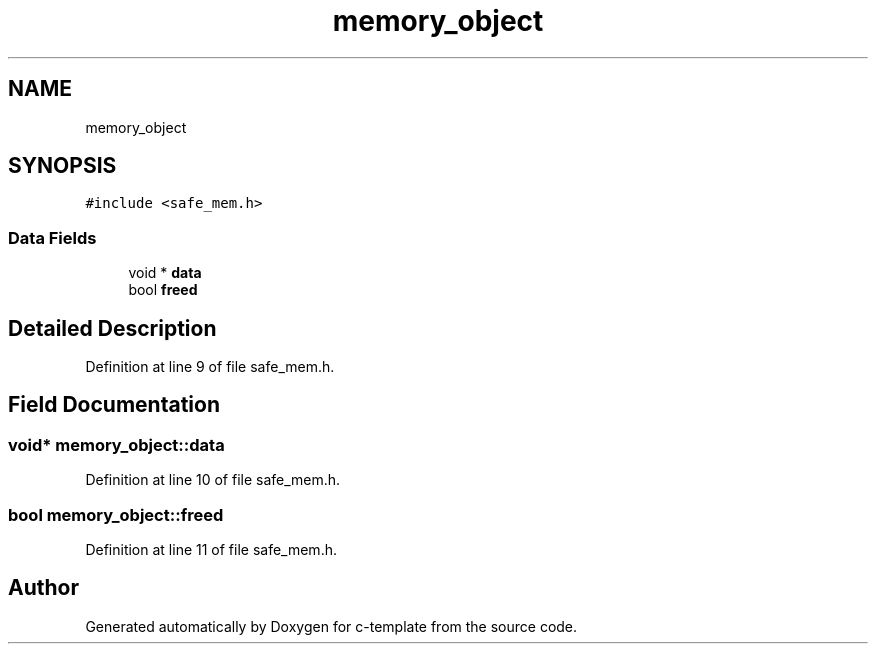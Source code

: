 .TH "memory_object" 3 "Thu Jul 9 2020" "c-template" \" -*- nroff -*-
.ad l
.nh
.SH NAME
memory_object
.SH SYNOPSIS
.br
.PP
.PP
\fC#include <safe_mem\&.h>\fP
.SS "Data Fields"

.in +1c
.ti -1c
.RI "void * \fBdata\fP"
.br
.ti -1c
.RI "bool \fBfreed\fP"
.br
.in -1c
.SH "Detailed Description"
.PP 
Definition at line 9 of file safe_mem\&.h\&.
.SH "Field Documentation"
.PP 
.SS "void* memory_object::data"

.PP
Definition at line 10 of file safe_mem\&.h\&.
.SS "bool memory_object::freed"

.PP
Definition at line 11 of file safe_mem\&.h\&.

.SH "Author"
.PP 
Generated automatically by Doxygen for c-template from the source code\&.

